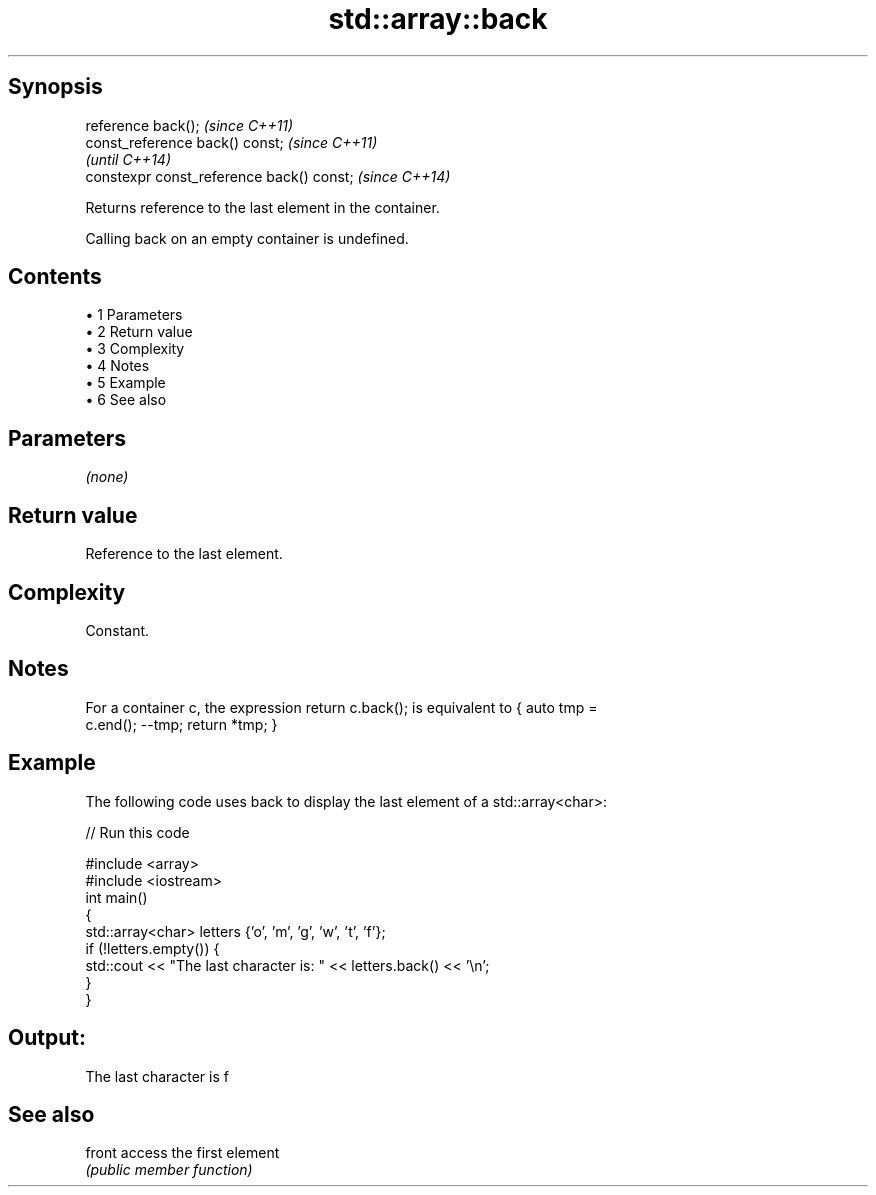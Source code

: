 .TH std::array::back 3 "Apr 19 2014" "1.0.0" "C++ Standard Libary"
.SH Synopsis
   reference back();                        \fI(since C++11)\fP
   const_reference back() const;            \fI(since C++11)\fP
                                            \fI(until C++14)\fP
   constexpr const_reference back() const;  \fI(since C++14)\fP

   Returns reference to the last element in the container.

   Calling back on an empty container is undefined.

.SH Contents

     • 1 Parameters
     • 2 Return value
     • 3 Complexity
     • 4 Notes
     • 5 Example
     • 6 See also

.SH Parameters

   \fI(none)\fP

.SH Return value

   Reference to the last element.

.SH Complexity

   Constant.

.SH Notes

   For a container c, the expression return c.back(); is equivalent to { auto tmp =
   c.end(); --tmp; return *tmp; }

.SH Example

   The following code uses back to display the last element of a std::array<char>:

   
// Run this code

 #include <array>
 #include <iostream>
  
 int main()
 {
     std::array<char> letters {'o', 'm', 'g', 'w', 't', 'f'};
  
     if (!letters.empty()) {
         std::cout << "The last character is: " << letters.back() << '\\n';
     }
 }

.SH Output:

 The last character is f

.SH See also

   front access the first element
         \fI(public member function)\fP
